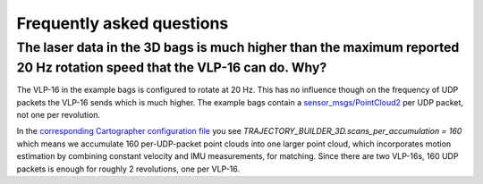 .. Copyright 2016 The Cartographer Authors

.. Licensed under the Apache License, Version 2.0 (the "License");
   you may not use this file except in compliance with the License.
   You may obtain a copy of the License at

..      http://www.apache.org/licenses/LICENSE-2.0

.. Unless required by applicable law or agreed to in writing, software
   distributed under the License is distributed on an "AS IS" BASIS,
   WITHOUT WARRANTIES OR CONDITIONS OF ANY KIND, either express or implied.
   See the License for the specific language governing permissions and
   limitations under the License.

==========================
Frequently asked questions
==========================

The laser data in the 3D bags is much higher than the maximum reported 20 Hz rotation speed that the VLP-16 can do. Why?
----------------------------------------------------------------------------------------------------------------------

The VLP-16 in the example bags is configured to rotate at 20 Hz. This has no influence though on the frequency of UDP packets the VLP-16 sends which is much higher. The example bags contain a `sensor_msgs/PointCloud2`__ per UDP packet, not one per revolution.

__ http://www.ros.org/doc/api/sensor_msgs/html/msg/PointCloud2.html

In the `corresponding Cartographer configuration file`__ you see
`TRAJECTORY_BUILDER_3D.scans_per_accumulation = 160` which means we accumulate
160 per-UDP-packet point clouds into one larger point cloud, which
incorporates motion estimation by combining constant velocity and IMU
measurements, for matching. Since there are two VLP-16s, 160 UDP packets is
enough for roughly 2 revolutions, one per VLP-16.

__ https://github.com/googlecartographer/cartographer_ros/blob/master/cartographer_ros/configuration_files/backpack_3d.lua
